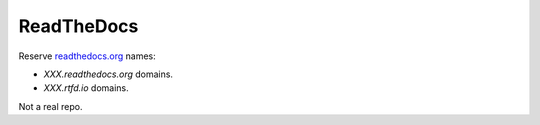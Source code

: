 ReadTheDocs
===========

Reserve `readthedocs.org <https://www.readthedocs.org>`__ names:

-  *XXX.readthedocs.org* domains.
-  *XXX.rtfd.io* domains.

Not a real repo.
